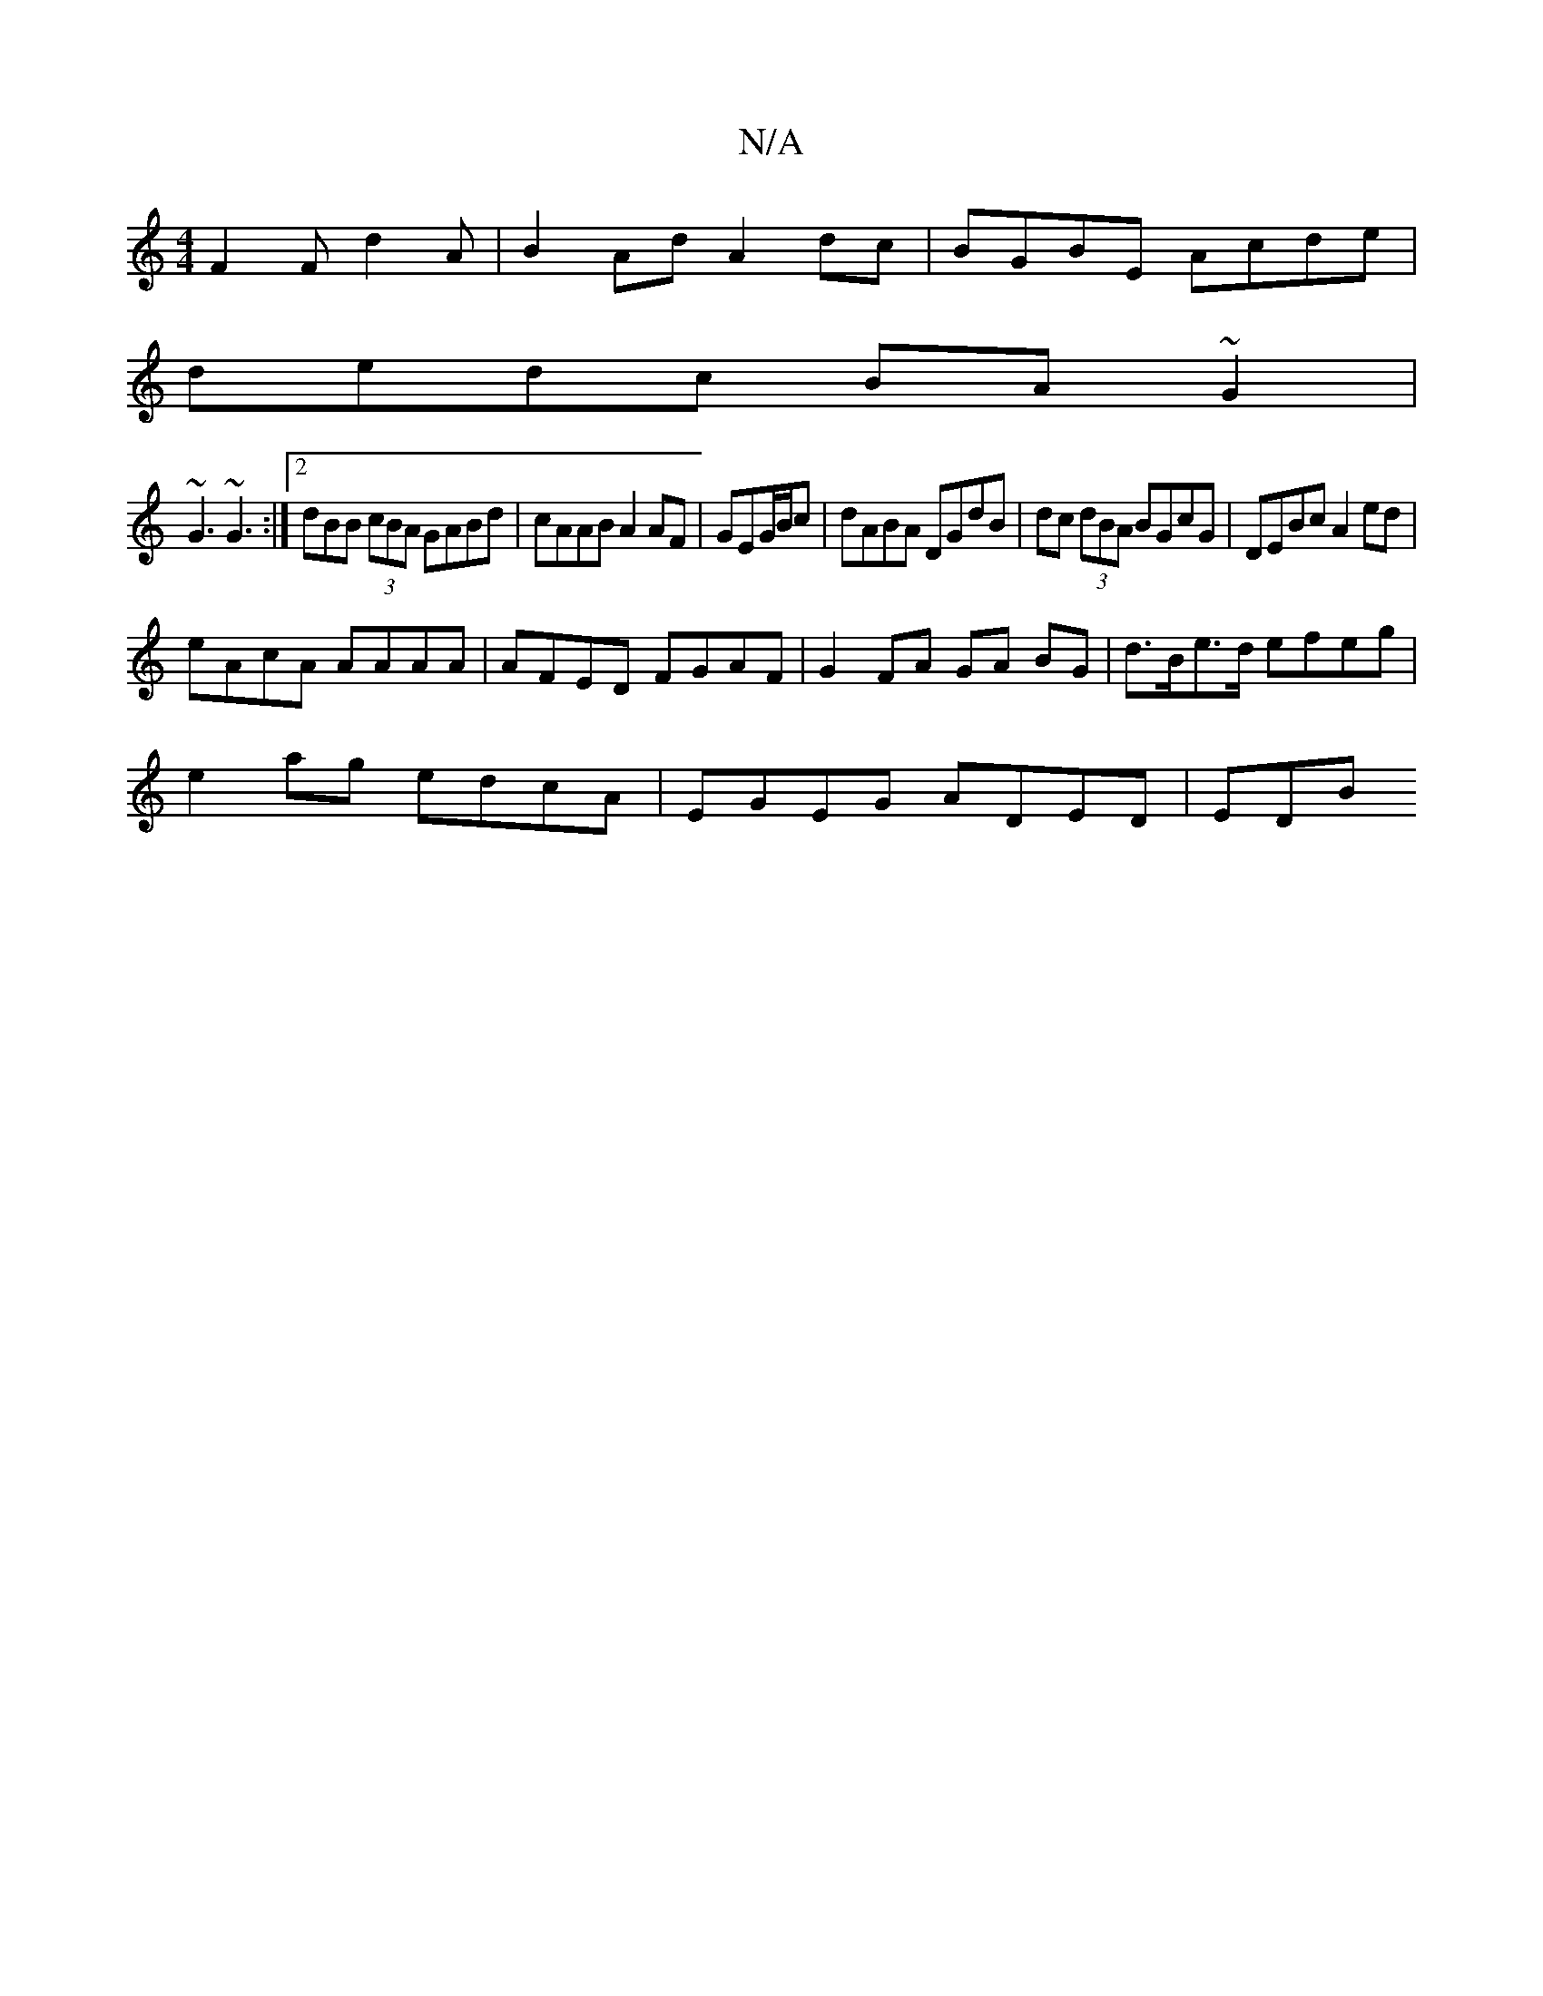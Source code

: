 X:1
T:N/A
M:4/4
R:N/A
K:Cmajor
 F2F d2 A | B2Ad A2dc|BGBE Acde|
dedc BA~G2|
~G3 ~G3 :|2 dBB (3cBA GABd|cAAB A2AF|GEG/B/c|dABA DGdB|dc (3dBA BGcG|DEBc A2ed |
eAcA AAAA | AFED FGAF| G2 FA GA BG | d>Be>d efeg |
e2ag edcA|EGEG ADED|EDB